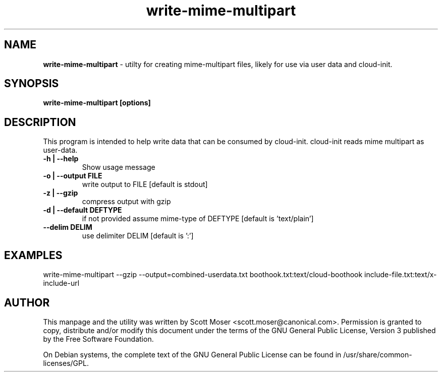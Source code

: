 .TH write-mime-multipart 1 "11 Jan 2011" cloud-utils "cloud-utils"
.SH NAME
\fBwrite-mime-multipart\fP - utilty for creating mime-multipart files, likely for use via user data and cloud-init.

.SH SYNOPSIS
.BI "write-mime-multipart [options]

.SH DESCRIPTION
This program is intended to help write data that can be consumed by cloud-init.  cloud-init reads mime multipart as user-data.

.TP
.B -h | --help
Show usage message

.TP
.B -o | --output FILE
write output to FILE [default is stdout]

.TP
.B -z | --gzip
compress output with gzip

.TP
.B -d | --default DEFTYPE
if not provided assume mime-type of DEFTYPE [default is 'text/plain']

.TP
.B --delim DELIM
use delimiter DELIM [default is ':']

.SH EXAMPLES
  write\-mime\-multipart --gzip --output=combined-userdata.txt boothook.txt:text/cloud-boothook include-file.txt:text/x-include-url

.SH AUTHOR
This manpage and the utility was written by Scott Moser <scott.moser@canonical.com>.  Permission is granted to copy, distribute and/or modify this document under the terms of the GNU General Public License, Version 3 published by the Free Software Foundation.

On Debian systems, the complete text of the GNU General Public License can be found in /usr/share/common-licenses/GPL.

